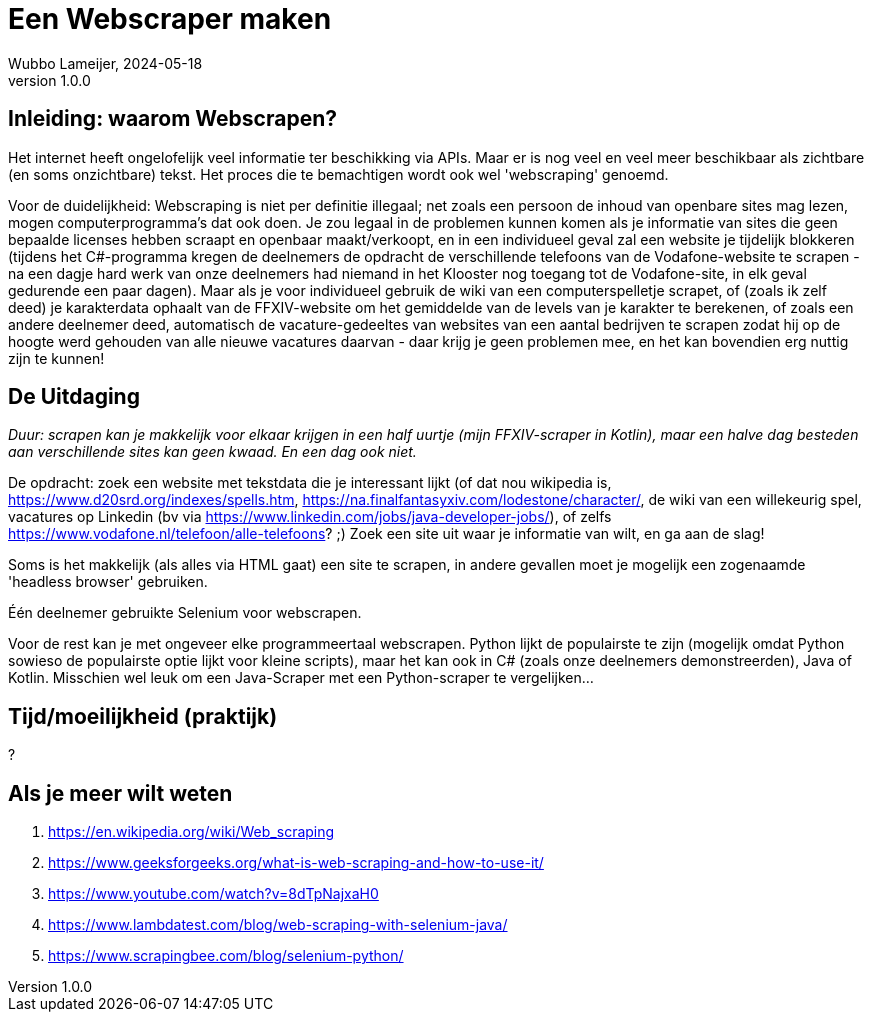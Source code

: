 = Een Webscraper maken 
Wubbo Lameijer, 2024-05-18
v1.0.0

== Inleiding: waarom Webscrapen?
Het internet heeft ongelofelijk veel informatie ter beschikking via APIs. Maar er is nog veel en veel meer beschikbaar als zichtbare (en soms onzichtbare) tekst. Het proces die te bemachtigen wordt ook wel 'webscraping' genoemd.

Voor de duidelijkheid: Webscraping is niet per definitie illegaal; net zoals een persoon de inhoud van openbare sites mag lezen, mogen computerprogramma's dat ook doen. Je zou legaal in de problemen kunnen komen als je informatie van sites die geen bepaalde licenses hebben scraapt en openbaar maakt/verkoopt, en in een individueel geval zal een website je tijdelijk blokkeren (tijdens het C#-programma kregen de deelnemers de opdracht de verschillende telefoons van de Vodafone-website te scrapen - na een dagje hard werk van onze deelnemers had niemand in het Klooster nog toegang tot de Vodafone-site, in elk geval gedurende een paar dagen). Maar als je voor individueel gebruik de wiki van een computerspelletje scrapet, of (zoals ik zelf deed) je karakterdata ophaalt van de FFXIV-website om het gemiddelde van de levels van je karakter te berekenen, of zoals een andere deelnemer deed, automatisch de vacature-gedeeltes van websites van een aantal bedrijven te scrapen zodat hij op de hoogte werd gehouden van alle nieuwe vacatures daarvan - daar krijg je geen problemen mee, en het kan bovendien erg nuttig zijn te kunnen!

== De Uitdaging 
_Duur: scrapen kan je makkelijk voor elkaar krijgen in een half uurtje (mijn FFXIV-scraper in Kotlin), maar een halve dag besteden aan verschillende sites kan geen kwaad. En een dag ook niet._

De opdracht: zoek een website met tekstdata die je interessant lijkt (of dat nou wikipedia is, https://www.d20srd.org/indexes/spells.htm, https://na.finalfantasyxiv.com/lodestone/character/, de wiki van een willekeurig spel, vacatures op Linkedin (bv via https://www.linkedin.com/jobs/java-developer-jobs/), of zelfs https://www.vodafone.nl/telefoon/alle-telefoons? ;) Zoek een site uit waar je informatie van wilt, en ga aan de slag!

Soms is het makkelijk (als alles via HTML gaat) een site te scrapen, in andere gevallen moet je mogelijk een zogenaamde 'headless browser' gebruiken.

Één deelnemer gebruikte Selenium voor webscrapen.

Voor de rest kan je met ongeveer elke programmeertaal webscrapen. Python lijkt de populairste te zijn (mogelijk omdat Python sowieso de populairste optie lijkt voor kleine scripts), maar het kan ook in C# (zoals onze deelnemers demonstreerden), Java of Kotlin. Misschien wel leuk om een Java-Scraper met een Python-scraper te vergelijken...

== Tijd/moeilijkheid (praktijk)
?

== Als je meer wilt weten
. https://en.wikipedia.org/wiki/Web_scraping
. https://www.geeksforgeeks.org/what-is-web-scraping-and-how-to-use-it/
. https://www.youtube.com/watch?v=8dTpNajxaH0
. https://www.lambdatest.com/blog/web-scraping-with-selenium-java/
. https://www.scrapingbee.com/blog/selenium-python/ 
